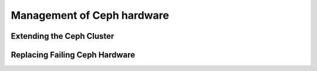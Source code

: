 ===========================
Management of Ceph hardware
===========================

Extending the Ceph Cluster
==========================

Replacing Failing Ceph Hardware
===============================
